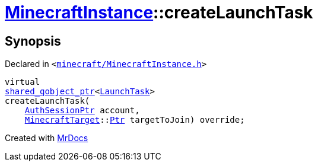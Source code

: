 [#MinecraftInstance-createLaunchTask]
= xref:MinecraftInstance.adoc[MinecraftInstance]::createLaunchTask
:relfileprefix: ../
:mrdocs:


== Synopsis

Declared in `&lt;https://github.com/PrismLauncher/PrismLauncher/blob/develop/launcher/minecraft/MinecraftInstance.h#L125[minecraft&sol;MinecraftInstance&period;h]&gt;`

[source,cpp,subs="verbatim,replacements,macros,-callouts"]
----
virtual
xref:shared_qobject_ptr.adoc[shared&lowbar;qobject&lowbar;ptr]&lt;xref:LaunchTask.adoc[LaunchTask]&gt;
createLaunchTask(
    xref:AuthSessionPtr.adoc[AuthSessionPtr] account,
    xref:MinecraftTarget.adoc[MinecraftTarget]::xref:MinecraftTarget/Ptr.adoc[Ptr] targetToJoin) override;
----



[.small]#Created with https://www.mrdocs.com[MrDocs]#
